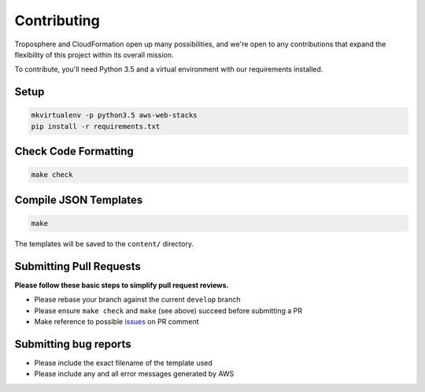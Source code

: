 Contributing
============

Troposphere and CloudFormation open up many possibilities, and we're open to any
contributions that expand the flexibility of this project within its overall mission.

To contribute, you'll need Python 3.5 and a virtual environment with our requirements
installed.

Setup
-----

.. code-block:: bash

    mkvirtualenv -p python3.5 aws-web-stacks
    pip install -r requirements.txt

Check Code Formatting
---------------------

.. code-block:: bash

    make check

Compile JSON Templates
----------------------

.. code-block:: bash

    make

The templates will be saved to the ``content/`` directory.

Submitting Pull Requests
------------------------

**Please follow these basic steps to simplify pull request reviews.**

* Please rebase your branch against the current ``develop`` branch
* Please ensure ``make check`` and ``make`` (see above) succeed before submitting a PR
* Make reference to possible `issues <https://github.com/caktus/aws-web-stacks/issues>`_ on PR comment

Submitting bug reports
----------------------

* Please include the exact filename of the template used
* Please include any and all error messages generated by AWS
